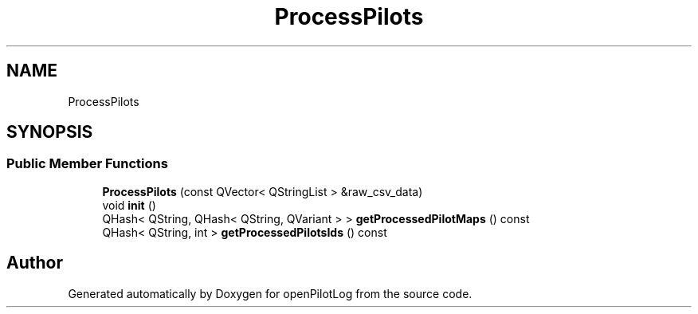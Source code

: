 .TH "ProcessPilots" 3 "Mon Jul 11 2022" "openPilotLog" \" -*- nroff -*-
.ad l
.nh
.SH NAME
ProcessPilots
.SH SYNOPSIS
.br
.PP
.SS "Public Member Functions"

.in +1c
.ti -1c
.RI "\fBProcessPilots\fP (const QVector< QStringList > &raw_csv_data)"
.br
.ti -1c
.RI "void \fBinit\fP ()"
.br
.ti -1c
.RI "QHash< QString, QHash< QString, QVariant > > \fBgetProcessedPilotMaps\fP () const"
.br
.ti -1c
.RI "QHash< QString, int > \fBgetProcessedPilotsIds\fP () const"
.br
.in -1c

.SH "Author"
.PP 
Generated automatically by Doxygen for openPilotLog from the source code\&.
